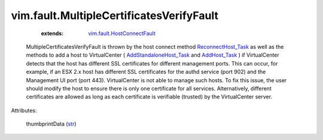 
vim.fault.MultipleCertificatesVerifyFault
=========================================
    :extends:

        `vim.fault.HostConnectFault <vim/fault/HostConnectFault.rst>`_

  MultipleCertificatesVerifyFault is thrown by the host connect method `ReconnectHost_Task <vim/HostSystem.rst#reconnect>`_ as well as the methods to add a host to VirtualCenter ( `AddStandaloneHost_Task <vim/Folder.rst#addStandaloneHost>`_ and `AddHost_Task <vim/ClusterComputeResource.rst#addHost>`_ ) if VirtualCenter detects that the host has different SSL certificates for different management ports. This can occur, for example, if an ESX 2.x host has different SSL certificates for the authd service (port 902) and the Management UI port (port 443). VirtualCenter is not able to manage such hosts. To fix this issue, the user should modify the host to ensure there is only one certificate for all services. Alternatively, different certificates are allowed as long as each certificate is verifiable (trusted) by the VirtualCenter server.

Attributes:

    thumbprintData (`str <https://docs.python.org/2/library/stdtypes.html>`_)





